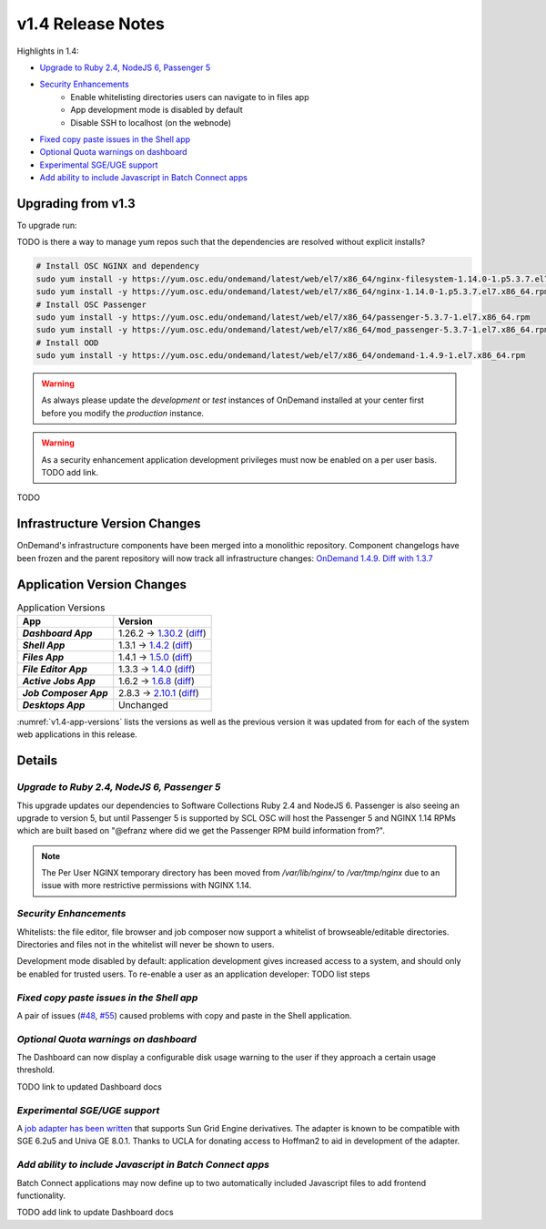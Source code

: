 .. _v1.4-release-notes:

v1.4 Release Notes
==================

Highlights in 1.4:

- `Upgrade to Ruby 2.4, NodeJS 6, Passenger 5`_
- `Security Enhancements`_
    - Enable whitelisting directories users can navigate to in files app
    - App development mode is disabled by default
    - Disable SSH to localhost (on the webnode)
- `Fixed copy paste issues in the Shell app`_
- `Optional Quota warnings on dashboard`_
- `Experimental SGE/UGE support`_
- `Add ability to include Javascript in Batch Connect apps`_


Upgrading from v1.3
-------------------

To upgrade run:

TODO is there a way to manage yum repos such that the dependencies are resolved without explicit installs?

.. code-block:: bash

    # Install OSC NGINX and dependency
    sudo yum install -y https://yum.osc.edu/ondemand/latest/web/el7/x86_64/nginx-filesystem-1.14.0-1.p5.3.7.el7.noarch.rpm
    sudo yum install -y https://yum.osc.edu/ondemand/latest/web/el7/x86_64/nginx-1.14.0-1.p5.3.7.el7.x86_64.rpm
    # Install OSC Passenger
    sudo yum install -y https://yum.osc.edu/ondemand/latest/web/el7/x86_64/passenger-5.3.7-1.el7.x86_64.rpm
    sudo yum install -y https://yum.osc.edu/ondemand/latest/web/el7/x86_64/mod_passenger-5.3.7-1.el7.x86_64.rpm
    # Install OOD
    sudo yum install -y https://yum.osc.edu/ondemand/latest/web/el7/x86_64/ondemand-1.4.9-1.el7.x86_64.rpm


.. warning::

  As always please update the *development* or *test* instances of OnDemand installed at your center first before you modify the *production* instance.

.. warning::

   As a security enhancement application development privileges must now be enabled on a per user basis. TODO add link.

TODO

Infrastructure Version Changes
------------------------------

OnDemand's infrastructure components have been merged into a monolithic repository. Component changelogs have been frozen and the parent repository will now track all infrastructure changes: `OnDemand 1.4.9 <https://github.com/OSC/ondemand/blob/v1.4.9/CHANGELOG.md>`__. `Diff with 1.3.7 <https://github.com/OSC/ondemand/compare/v1.3.7...v1.4.9>`__


Application Version Changes
----------------------------

.. _v1.4-app-versions:
.. list-table:: Application Versions
   :widths: auto
   :header-rows: 1
   :stub-columns: 1

   * - App
     - Version
   * - `Dashboard App`
     - 1.26.2 → `1.30.2 <https://github.com/OSC/ood-dashboard/blob/v1.30.2/CHANGELOG.md>`__
       (`diff <https://github.com/OSC/ood-dashboard/compare/v1.26.2...v1.30.2>`__)
   * - `Shell App`
     - 1.3.1 → `1.4.2 <https://github.com/OSC/ood-shell/blob/v1.4.2/CHANGELOG.md>`__
       (`diff <https://github.com/OSC/ood-shell/compare/v1.3.1...v1.4.2>`__)
   * - `Files App`
     - 1.4.1 → `1.5.0 <https://github.com/OSC/ood-fileexplorer/blob/v1.5.0/CHANGELOG.md>`__
       (`diff <https://github.com/OSC/ood-fileexplorer/compare/v1.4.1...v1.5.0>`__)
   * - `File Editor App`
     - 1.3.3 → `1.4.0 <https://github.com/OSC/ood-fileeditor/blob/v1.4.0/CHANGELOG.md>`__
       (`diff <https://github.com/OSC/ood-fileeditor/compare/v1.3.3...v1.4.0>`__)
   * - `Active Jobs App`
     - 1.6.2 → `1.6.8 <https://github.com/OSC/ood-activejobs/blob/v1.6.8/CHANGELOG.md>`__
       (`diff <https://github.com/OSC/ood-activejobs/compare/v1.6.2...v1.6.8>`__)
   * - `Job Composer App`
     - 2.8.3 → `2.10.1 <https://github.com/OSC/ood-myjobs/blob/v2.10.1/CHANGELOG.md>`__
       (`diff <https://github.com/OSC/ood-myjobs/compare/v2.8.3...v2.10.1>`__)
   * - `Desktops App`
     - Unchanged

:numref:`v1.4-app-versions` lists the versions as well as the previous version
it was updated from for each of the system web applications in this release.


Details
-------

`Upgrade to Ruby 2.4, NodeJS 6, Passenger 5`
............................................

This upgrade updates our dependencies to Software Collections Ruby 2.4 and NodeJS 6. Passenger is also seeing an upgrade to version 5, but until Passenger 5 is supported by SCL OSC will host the Passenger 5 and NGINX 1.14 RPMs which are built based on "@efranz where did we get the Passenger RPM build information from?".

.. note::

  The Per User NGINX temporary directory has been moved from `/var/lib/nginx/` to `/var/tmp/nginx` due to an issue with more restrictive permissions with NGINX 1.14.

`Security Enhancements`
.......................

Whitelists: the file editor, file browser and job composer now support a whitelist of browseable/editable directories. Directories and files not in the whitelist will never be shown to users.

Development mode disabled by default: application development gives increased access to a system, and should only be enabled for trusted users. To re-enable a user as an application developer: TODO list steps

`Fixed copy paste issues in the Shell app`
..........................................

A pair of issues (`#48 <https://github.com/OSC/ood-shell/issues/48>`_, `#55 <https://github.com/OSC/ood-shell/issues/55>`_) caused problems with copy and paste in the Shell application.

`Optional Quota warnings on dashboard`
......................................

The Dashboard can now display a configurable disk usage warning to the user if they approach a certain usage threshold.

TODO link to updated Dashboard docs

`Experimental SGE/UGE support`
..............................

A `job adapter has been written </installation/resource-manager/sge.html>`__ that supports Sun Grid Engine derivatives. The adapter is known to be compatible with SGE 6.2u5 and Univa GE 8.0.1. Thanks to UCLA for donating access to Hoffman2 to aid in development of the adapter.

`Add ability to include Javascript in Batch Connect apps`
.........................................................

Batch Connect applications may now define up to two automatically included Javascript files to add frontend functionality.

TODO add link to update Dashboard docs